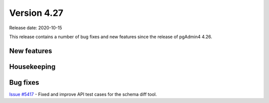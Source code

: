 ************
Version 4.27
************

Release date: 2020-10-15

This release contains a number of bug fixes and new features since the release of pgAdmin4 4.26.

New features
************


Housekeeping
************


Bug fixes
*********

| `Issue #5417 <https://redmine.postgresql.org/issues/5417>`_ -  Fixed and improve API test cases for the schema diff tool.